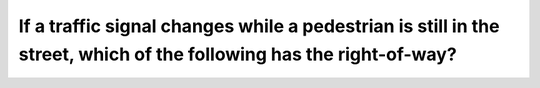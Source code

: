 .. raw:: html

   <div class="question-page">
   <div class="test-name">Ontario G1 Driving License Knowledge Test (Rules of the Road)｜2025</div>

.. meta::
   :description: If a traffic signal changes while a pedestrian is still in the street, which of the following has the right-of-way?
   :keywords: pedestrian right-of-way, traffic signals, crossing rules

.. raw:: html

   <div class="question-card">


If a traffic signal changes while a pedestrian is still in the street, which of the following has the right-of-way?
======================================================================================================================================================================================================================================

.. raw:: html

   <hr>

.. raw:: html

   <div id="q29" class="quiz">
       <div class="option" id="q29-A" onclick="selectOption('q29', 'A', false)">
           A. Motorists making turns
       </div>
       <div class="option" id="q29-B" onclick="selectOption('q29', 'B', true)">
           B. The pedestrian
       </div>
       <div class="option" id="q29-C" onclick="selectOption('q29', 'C', false)">
           C. Motorists coming from his right
       </div>
       <div class="option" id="q29-D" onclick="selectOption('q29', 'D', false)">
           D. Motorists coming from his left
       </div>
       <p id="q29-result" class="result"></p>
   </div>

   <hr>

.. dropdown:: ►|explanation|

   Pedestrians always have the right-of-way when crossing legally, even if the traffic signal changes.

.. raw:: html

   <div class="nav-buttons">
       <a href="q28.html" class="button">|prev_question|</a>
       <span class="page-indicator">29 / 106</span>
       <a href="q30.html" class="button">|next_question|</a>
   </div>
   </div>

   </div>

